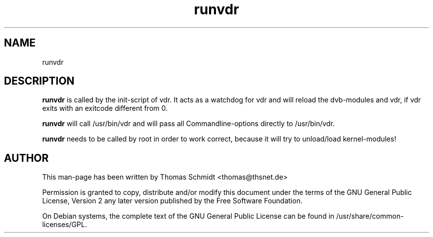 .\" Man page for runvdr

.TH runvdr 8
.SH NAME
runvdr
.SH DESCRIPTION
.B runvdr
is called by the init-script of vdr. It acts as a watchdog for vdr and will 
reload the dvb-modules and vdr, if vdr exits with an exitcode different from 0.

.B runvdr
will call /usr/bin/vdr and will pass all Commandline-options directly to 
/usr/bin/vdr.

.B runvdr
needs to be called by root in order to work correct, because it will try to 
unload/load kernel-modules!

.SH AUTHOR
This man-page has been written by Thomas Schmidt <thomas@thsnet.de>
.PP
Permission is granted to copy, distribute and/or modify this document under
the terms of the GNU General Public License, Version 2 any
later version published by the Free Software Foundation.
.PP
On Debian systems, the complete text of the GNU General Public
License can be found in /usr/share/common\-licenses/GPL.
